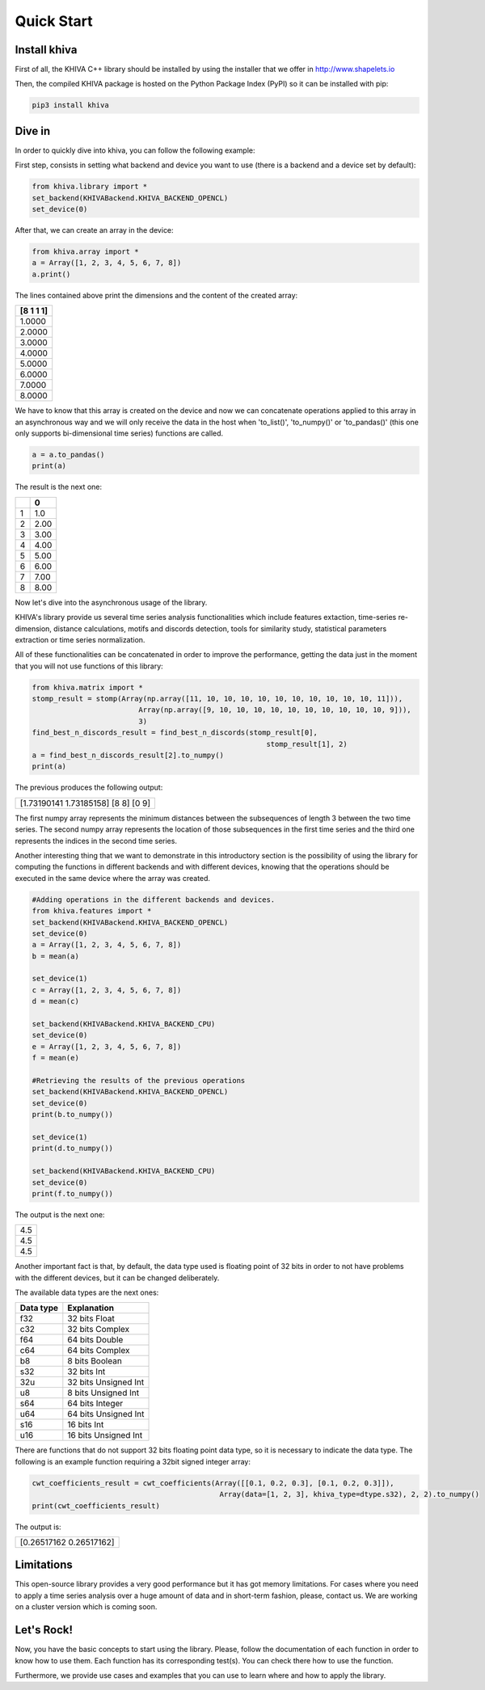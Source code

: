 .. _quick-start-label:

Quick Start
===========


Install khiva
---------------

First of all, the KHIVA C++ library should be installed by using the installer that we offer in http://www.shapelets.io

Then, the compiled KHIVA package is hosted on the Python Package Index (PyPI) so it can be installed with pip:

.. code:: shell

   pip3 install khiva


Dive in
-------

In order to quickly dive into khiva, you can follow the following example:

First step, consists in setting what backend and device you want to use (there is a backend and a device set by default):

.. code-block:: python

    from khiva.library import *
    set_backend(KHIVABackend.KHIVA_BACKEND_OPENCL)
    set_device(0)

After that, we can create an array in the device:

.. code-block:: python

    from khiva.array import *
    a = Array([1, 2, 3, 4, 5, 6, 7, 8])
    a.print()

The lines contained above print the dimensions and the content of the created array:

+-----------+
| [8 1 1 1] |
+===========+
|1.0000     |
+-----------+
|2.0000     |
+-----------+
|3.0000     |
+-----------+
|4.0000     |
+-----------+
|5.0000     |
+-----------+
|6.0000     |
+-----------+
|7.0000     |
+-----------+
|8.0000     |
+-----------+

We have to know that this array is created on the device and now we can concatenate operations applied to this array in
an asynchronous way and we will only receive the data in the host when 'to_list()', 'to_numpy()' or 'to_pandas()' (this
one only supports bi-dimensional time series) functions are called.

.. code-block:: python

    a = a.to_pandas()
    print(a)

The result is the next one:

+-+-------+
| | 0     |
+=+=======+
|1|1.0    |
+-+-------+
|2|2.00   |
+-+-------+
|3|3.00   |
+-+-------+
|4|4.00   |
+-+-------+
|5|5.00   |
+-+-------+
|6|6.00   |
+-+-------+
|7|7.00   |
+-+-------+
|8|8.00   |
+-+-------+

Now let's dive into the asynchronous usage of the library.

KHIVA's library provide us several time series analysis functionalities which include features extaction, time-series
re-dimension, distance calculations, motifs and discords detection, tools for similarity study, statistical parameters
extraction or time series normalization.

All of these functionalities can be concatenated in order to improve the performance, getting the data just in the
moment that you will not use functions of this library:

.. code-block:: python

    from khiva.matrix import *
    stomp_result = stomp(Array(np.array([11, 10, 10, 10, 10, 10, 10, 10, 10, 10, 10, 11])),
                             Array(np.array([9, 10, 10, 10, 10, 10, 10, 10, 10, 10, 10, 9])),
                             3)
    find_best_n_discords_result = find_best_n_discords(stomp_result[0],
                                                           stomp_result[1], 2)
    a = find_best_n_discords_result[2].to_numpy()
    print(a)

The previous produces the following output:

+-------------------------------------+
| [1.73190141 1.73185158] [8 8] [0 9] |
+-------------------------------------+

The first numpy array represents the minimum distances between the subsequences of length 3 between the two time series.
The second numpy array represents the location of those subsequences in the first time series and the
third one represents the indices in the second time series.

Another interesting thing that we want to demonstrate in this introductory section is the possibility of using the library
for computing the functions in different backends and with different devices, knowing that the operations should be executed
in the same device where the array was created.

.. code-block:: python

    #Adding operations in the different backends and devices.
    from khiva.features import *
    set_backend(KHIVABackend.KHIVA_BACKEND_OPENCL)
    set_device(0)
    a = Array([1, 2, 3, 4, 5, 6, 7, 8])
    b = mean(a)

    set_device(1)
    c = Array([1, 2, 3, 4, 5, 6, 7, 8])
    d = mean(c)

    set_backend(KHIVABackend.KHIVA_BACKEND_CPU)
    set_device(0)
    e = Array([1, 2, 3, 4, 5, 6, 7, 8])
    f = mean(e)

    #Retrieving the results of the previous operations
    set_backend(KHIVABackend.KHIVA_BACKEND_OPENCL)
    set_device(0)
    print(b.to_numpy())

    set_device(1)
    print(d.to_numpy())

    set_backend(KHIVABackend.KHIVA_BACKEND_CPU)
    set_device(0)
    print(f.to_numpy())


The output is the next one:

+-----+
| 4.5 |
+-----+
| 4.5 |
+-----+
| 4.5 |
+-----+

Another important fact is that, by default, the data type used is floating point of 32
bits in order to not have problems with the different devices, but it can be changed deliberately.

The available data types are the next ones:

+-----------+----------------------+
| Data type |  Explanation         |
+===========+======================+
| f32       | 32 bits Float        |
+-----------+----------------------+
| c32       | 32 bits Complex      |
+-----------+----------------------+
| f64       | 64 bits Double       |
+-----------+----------------------+
| c64       | 64 bits Complex      |
+-----------+----------------------+
| b8        | 8 bits Boolean       |
+-----------+----------------------+
| s32       | 32 bits Int          |
+-----------+----------------------+
| 32u       | 32 bits Unsigned Int |
+-----------+----------------------+
| u8        | 8 bits Unsigned Int  |
+-----------+----------------------+
| s64       | 64 bits Integer      |
+-----------+----------------------+
| u64       | 64 bits Unsigned Int |
+-----------+----------------------+
| s16       | 16 bits Int          |
+-----------+----------------------+
| u16       | 16 bits Unsigned Int |
+-----------+----------------------+


There are functions that do not support 32 bits floating point data type, so it is necessary to indicate the data type.
The following is an example function requiring a 32bit signed integer array:

.. code:: python

    cwt_coefficients_result = cwt_coefficients(Array([[0.1, 0.2, 0.3], [0.1, 0.2, 0.3]]),
                                                Array(data=[1, 2, 3], khiva_type=dtype.s32), 2, 2).to_numpy()
    print(cwt_coefficients_result)

The output is:

+-------------------------+
| [0.26517162 0.26517162] |
+-------------------------+


Limitations
-----------

This open-source library provides a very good performance but it has got memory limitations.
For cases where you need to apply a time series analysis over a huge amount of data and in short-term fashion, please,
contact us. We are working on a cluster version which is coming soon.


Let's Rock!
-----------
Now, you have the basic concepts to start using the library. Please, follow the documentation of each function in order to
know how to use them.
Each function has its corresponding test(s). You can check there how to use the function.

Furthermore, we provide use cases and examples that you can use to learn where and how to apply the library.



